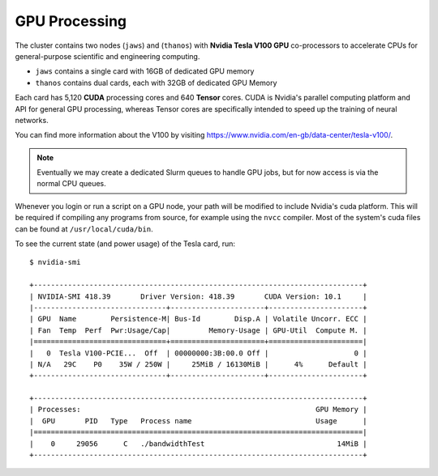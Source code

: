 GPU Processing
==============

The cluster contains two nodes (``jaws``) and (``thanos``) with **Nvidia Tesla V100 GPU** co-processors to accelerate CPUs for general-purpose scientific and engineering computing.

- ``jaws`` contains a single card with 16GB of dedicated GPU memory
- ``thanos`` contains dual cards, each with 32GB of dedicated GPU Memory

Each card has 5,120 **CUDA** processing cores and 640 **Tensor** cores. CUDA is Nvidia's parallel computing platform and API for general GPU processing, whereas Tensor cores are specifically intended to speed up the training of neural networks.

You can find more information about the V100 by visiting https://www.nvidia.com/en-gb/data-center/tesla-v100/.

.. note::
  Eventually we may create a dedicated Slurm queues to handle GPU jobs, but for now access is via the normal CPU queues.

Whenever you login or run a script on a GPU node, your path will be modified to include Nvidia's cuda platform. This will be required if compiling any programs from source, for example using the ``nvcc`` compiler. Most of the system's cuda files can be found at ``/usr/local/cuda/bin``.

To see the current state (and power usage) of the Tesla card, run::
  
  $ nvidia-smi

  +-----------------------------------------------------------------------------+
  | NVIDIA-SMI 418.39       Driver Version: 418.39       CUDA Version: 10.1     |
  |-------------------------------+----------------------+----------------------+
  | GPU  Name        Persistence-M| Bus-Id        Disp.A | Volatile Uncorr. ECC |
  | Fan  Temp  Perf  Pwr:Usage/Cap|         Memory-Usage | GPU-Util  Compute M. |
  |===============================+======================+======================|
  |   0  Tesla V100-PCIE...  Off  | 00000000:3B:00.0 Off |                    0 |
  | N/A   29C    P0    35W / 250W |     25MiB / 16130MiB |      4%      Default |
  +-------------------------------+----------------------+----------------------+
  
  +-----------------------------------------------------------------------------+
  | Processes:                                                       GPU Memory |
  |  GPU       PID   Type   Process name                             Usage      |
  |=============================================================================|
  |    0     29056      C   ./bandwidthTest                               14MiB |
  +-----------------------------------------------------------------------------+
